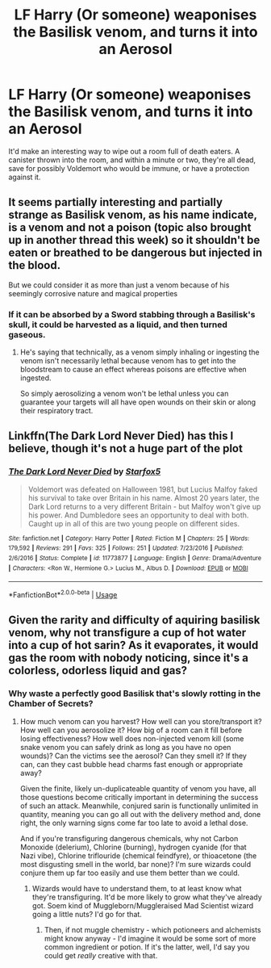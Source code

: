#+TITLE: LF Harry (Or someone) weaponises the Basilisk venom, and turns it into an Aerosol

* LF Harry (Or someone) weaponises the Basilisk venom, and turns it into an Aerosol
:PROPERTIES:
:Author: LittenInAScarf
:Score: 5
:DateUnix: 1534075187.0
:DateShort: 2018-Aug-12
:FlairText: Request
:END:
It'd make an interesting way to wipe out a room full of death eaters. A canister thrown into the room, and within a minute or two, they're all dead, save for possibly Voldemort who would be immune, or have a protection against it.


** It seems partially interesting and partially strange as Basilisk venom, as his name indicate, is a venom and not a poison (topic also brought up in another thread this week) so it shouldn't be eaten or breathed to be dangerous but injected in the blood.

But we could consider it as more than just a venom because of his seemingly corrosive nature and magical properties
:PROPERTIES:
:Author: MoleOfWar
:Score: 4
:DateUnix: 1534085158.0
:DateShort: 2018-Aug-12
:END:

*** If it can be absorbed by a Sword stabbing through a Basilisk's skull, it could be harvested as a liquid, and then turned gaseous.
:PROPERTIES:
:Author: LittenInAScarf
:Score: 3
:DateUnix: 1534085730.0
:DateShort: 2018-Aug-12
:END:

**** He's saying that technically, as a venom simply inhaling or ingesting the venom isn't necessarily lethal because venom has to get into the bloodstream to cause an effect whereas poisons are effective when ingested.

So simply aerosolizing a venom won't be lethal unless you can guarantee your targets will all have open wounds on their skin or along their respiratory tract.
:PROPERTIES:
:Author: ferret_80
:Score: 3
:DateUnix: 1534130971.0
:DateShort: 2018-Aug-13
:END:


** Linkffn(The Dark Lord Never Died) has this I believe, though it's not a huge part of the plot
:PROPERTIES:
:Author: bgottfried91
:Score: 3
:DateUnix: 1534079361.0
:DateShort: 2018-Aug-12
:END:

*** [[https://www.fanfiction.net/s/11773877/1/][*/The Dark Lord Never Died/*]] by [[https://www.fanfiction.net/u/2548648/Starfox5][/Starfox5/]]

#+begin_quote
  Voldemort was defeated on Halloween 1981, but Lucius Malfoy faked his survival to take over Britain in his name. Almost 20 years later, the Dark Lord returns to a very different Britain - but Malfoy won't give up his power. And Dumbledore sees an opportunity to deal with both. Caught up in all of this are two young people on different sides.
#+end_quote

^{/Site/:} ^{fanfiction.net} ^{*|*} ^{/Category/:} ^{Harry} ^{Potter} ^{*|*} ^{/Rated/:} ^{Fiction} ^{M} ^{*|*} ^{/Chapters/:} ^{25} ^{*|*} ^{/Words/:} ^{179,592} ^{*|*} ^{/Reviews/:} ^{291} ^{*|*} ^{/Favs/:} ^{325} ^{*|*} ^{/Follows/:} ^{251} ^{*|*} ^{/Updated/:} ^{7/23/2016} ^{*|*} ^{/Published/:} ^{2/6/2016} ^{*|*} ^{/Status/:} ^{Complete} ^{*|*} ^{/id/:} ^{11773877} ^{*|*} ^{/Language/:} ^{English} ^{*|*} ^{/Genre/:} ^{Drama/Adventure} ^{*|*} ^{/Characters/:} ^{<Ron} ^{W.,} ^{Hermione} ^{G.>} ^{Lucius} ^{M.,} ^{Albus} ^{D.} ^{*|*} ^{/Download/:} ^{[[http://www.ff2ebook.com/old/ffn-bot/index.php?id=11773877&source=ff&filetype=epub][EPUB]]} ^{or} ^{[[http://www.ff2ebook.com/old/ffn-bot/index.php?id=11773877&source=ff&filetype=mobi][MOBI]]}

--------------

*FanfictionBot*^{2.0.0-beta} | [[https://github.com/tusing/reddit-ffn-bot/wiki/Usage][Usage]]
:PROPERTIES:
:Author: FanfictionBot
:Score: 1
:DateUnix: 1534079419.0
:DateShort: 2018-Aug-12
:END:


** Given the rarity and difficulty of aquiring basilisk venom, why not transfigure a cup of hot water into a cup of hot sarin? As it evaporates, it would gas the room with nobody noticing, since it's a colorless, odorless liquid and gas?
:PROPERTIES:
:Author: wille179
:Score: 1
:DateUnix: 1534104475.0
:DateShort: 2018-Aug-13
:END:

*** Why waste a perfectly good Basilisk that's slowly rotting in the Chamber of Secrets?
:PROPERTIES:
:Author: LittenInAScarf
:Score: 1
:DateUnix: 1534104629.0
:DateShort: 2018-Aug-13
:END:

**** How much venom can you harvest? How well can you store/transport it? How well can you aerosolize it? How big of a room can it fill before losing effectiveness? How well does non-injected venom kill (some snake venom you can safely drink as long as you have no open wounds)? Can the victims see the aerosol? Can they smell it? If they can, can they cast bubble head charms fast enough or appropriate away?

Given the finite, likely un-duplicateable quantity of venom you have, all those questions become critically important in determining the success of such an attack. Meanwhile, conjured sarin is functionally unlimited in quantity, meaning you can go all out with the delivery method and, done right, the only warning signs come far too late to avoid a lethal dose.

And if you're transfiguring dangerous chemicals, why not Carbon Monoxide (delerium), Chlorine (burning), hydrogen cyanide (for that Nazi vibe), Chlorine triflouride (chemical feindfyre), or thioacetone (the most disgusting smell in the world, bar none)? I'm sure wizards could conjure them up far too easily and use them better than we could.
:PROPERTIES:
:Author: wille179
:Score: 1
:DateUnix: 1534105900.0
:DateShort: 2018-Aug-13
:END:

***** Wizards would have to understand them, to at least know what they're transfiguring. It'd be more likely to grow what they've already got. Soem kind of Muggleborn/Muggleraised Mad Scientist wizard going a little nuts? I'd go for that.
:PROPERTIES:
:Author: LittenInAScarf
:Score: 1
:DateUnix: 1534106009.0
:DateShort: 2018-Aug-13
:END:

****** Then, if not muggle chemistry - which potioneers and alchemists might know anyway - I'd imagine it would be some sort of more common ingredient or potion. If it's the latter, well, I'd say you could get /really/ creative with that.
:PROPERTIES:
:Author: wille179
:Score: 1
:DateUnix: 1534108519.0
:DateShort: 2018-Aug-13
:END:
